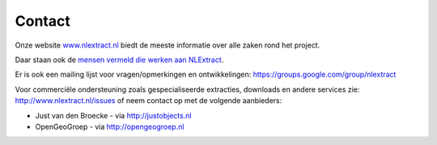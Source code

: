 .. _contact:


*******
Contact
*******

Onze website `www.nlextract.nl <http://nlextract.nl>`_ biedt de meeste informatie over alle zaken
rond het project.

Daar staan ook de `mensen vermeld die werken aan NLExtract <http://www.nlextract.nl/the-team>`_.

Er is ook een mailing lijst voor vragen/opmerkingen en ontwikkelingen:
https://groups.google.com/group/nlextract

Voor commerciële ondersteuning zoals gespecialiseerde extracties, downloads en andere
services zie: http://www.nlextract.nl/issues of neem contact op met de volgende aanbieders:

* Just van den Broecke - via http://justobjects.nl
* OpenGeoGroep - via http://opengeogroep.nl

